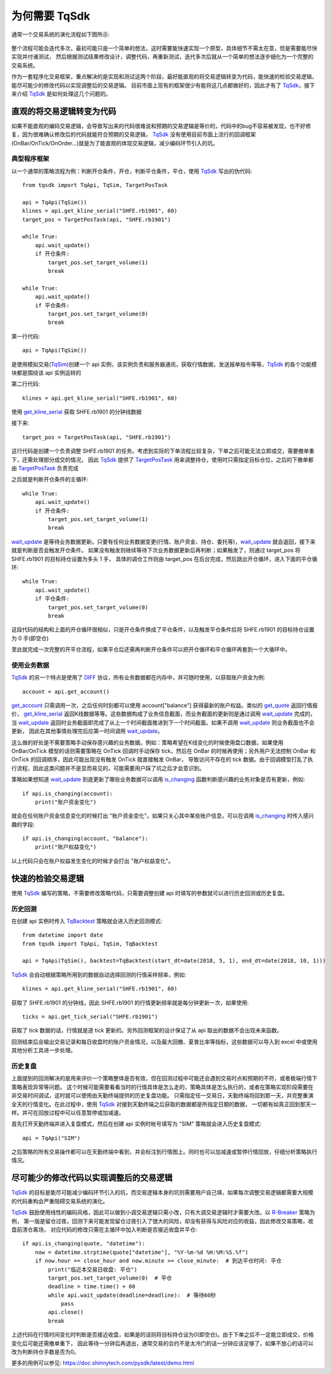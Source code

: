 .. _why_tqsdk:

为何需要 TqSdk
====================================================
通常一个交易系统的演化流程如下图所示:

.. figure:: ../_static/trading_system.svg
    :width: 500px
    :figwidth: 80%
    :alt: trading system

整个流程可能会迭代多次，最初可能只是一个简单的想法，这时需要能快速实现一个原型，具体细节不需太在意，但是需要能尽快实现并付诸测试，
然后根据测试结果修改设计，调整代码，再重新测试，迭代多次后就从一个简单的想法逐步细化为一个完整的交易系统。

作为一套程序化交易框架，重点解决的是实现和测试这两个阶段，最好能直观的将交易逻辑转变为代码，能快速的检验交易逻辑，能尽可能少的修改代码以实现调整后的交易逻辑。
目前市面上现有的框架很少有能将这几点都做好的，因此才有了 `TqSdk`_，接下来介绍 `TqSdk`_ 是如何处理这几个问题的。


直观的将交易逻辑转变为代码
----------------------------------------------------
如果不能直观的编码交易逻辑，会导致写出来的代码很难说和预期的交易逻辑是等价的，代码中的bug不容易被发现，也不好修复，因为很难确认修改后的代码就能符合预期的交易逻辑，
`TqSdk`_ 没有使用目前市面上流行的回调框架(OnBar/OnTick/OnOrder...)就是为了能直观的体现交易逻辑，减少编码环节引入的坑。


典型程序框架
~~~~~~~~~~~~~~~~~~~~~~~~~~~~~~~~~~~~~~~~~~~~~~~~~~~~
以一个通常的策略流程为例：判断开仓条件，开仓，判断平仓条件，平仓，使用 `TqSdk`_ 写出的伪代码::

    from tqsdk import TqApi, TqSim, TargetPosTask

    api = TqApi(TqSim())
    klines = api.get_kline_serial("SHFE.rb1901", 60)
    target_pos = TargetPosTask(api, "SHFE.rb1901")

    while True:
        api.wait_update()
        if 开仓条件:
            target_pos.set_target_volume(1)
            break

    while True:
        api.wait_update()
        if 平仓条件:
            target_pos.set_target_volume(0)
            break

第一行代码::

    api = TqApi(TqSim())

是使用模拟交易(`TqSim`_)创建一个 api 实例，该实例负责和服务器通讯，获取行情数据，发送报单指令等等，`TqSdk`_ 的各个功能模块都是围绕该 api 实例运转的

第二行代码::

    klines = api.get_kline_serial("SHFE.rb1901", 60)

使用 `get_kline_serial`_ 获取 SHFE.rb1901 的分钟线数据

接下来::

    target_pos = TargetPosTask(api, "SHFE.rb1901")

这行代码是创建一个负责调整 SHFE.rb1901 的任务。考虑到实际的下单流程比较复杂，下单之后可能无法立即成交，需要撤单重下，还需处理部分成交的情况，
因此 `TqSdk`_ 提供了 `TargetPosTask`_ 用来调整持仓，使用时只需指定目标仓位，之后的下撤单都由 `TargetPosTask`_ 负责完成

之后就是判断开仓条件的主循环::

    while True:
        api.wait_update()
        if 开仓条件:
            target_pos.set_target_volume(1)
            break

`wait_update`_ 是等待业务数据更新。只要有任何业务数据变更(行情、账户资金、持仓、委托等)，`wait_update`_ 就会返回，接下来就是判断是否会触发开仓条件。
如果没有触发则继续等待下次业务数据更新后再判断；如果触发了，则通过 target_pos 将 SHFE.rb1901 的目标持仓设置为多头 1 手，
具体的调仓工作则由 target_pos 在后台完成，然后跳出开仓循环，进入下面的平仓循环::

    while True:
        api.wait_update()
        if 平仓条件:
            target_pos.set_target_volume(0)
            break

这段代码的结构和上面的开仓循环很相似，只是开仓条件换成了平仓条件，以及触发平仓条件后将 SHFE.rb1901 的目标持仓设置为 0 手(即空仓)

至此就完成一次完整的开平仓流程，如果平仓后还需再判断开仓条件可以把开仓循环和平仓循环再套到一个大循环中。


使用业务数据
~~~~~~~~~~~~~~~~~~~~~~~~~~~~~~~~~~~~~~~~~~~~~~~~~~~~
`TqSdk`_ 的另一个特点是使用了 `DIFF`_ 协议，所有业务数据都在内存中，并可随时使用，以获取账户资金为例::

    account = api.get_account()

`get_account`_ 只需调用一次，之后任何时刻都可以使用 account["balance"] 获得最新的账户权益。类似的 `get_quote`_ 返回行情报价，
`get_kline_serial`_ 返回K线数据等等。这些数据构成了业务信息截面，而业务截面的更新则是通过调用 `wait_update`_ 完成的，
当 `wait_update`_ 返回时业务截面即完成了从上一个时间截面推进到下一个时间截面。如果不调用 `wait_update`_ 则业务截面也不会更新，
因此在其他事情处理完后应第一时间调用 `wait_update`_。

这么做的好处是不需要策略手动保存感兴趣的业务数据。例如：策略希望在K线变化的时候使用盘口数据，如果使用 OnBar/OnTick 模型的话则需要策略在 OnTick
回调时手动保存 tick，然后在 OnBar 的时候再使用；另外用户无法控制 OnBar 和 OnTick 的回调顺序，因此可能出现没有触发 OnTick 就直接触发 OnBar，
导致访问不存在的 tick 数据。由于回调模型打乱了执行流程，因此这类问题并不是显而易见的，可能需要用户踩了坑之后才会意识到。

策略如果想知道 `wait_update`_ 到底更新了哪些业务数据可以调用 `is_changing`_ 函数判断感兴趣的业务对象是否有更新，例如::

    if api.is_changing(account):
        print("账户资金变化")

就会在任何账户资金信息变化的时候打出 "账户资金变化"。如果只关心其中某些账户信息，可以在调用 `is_changing`_ 时传入感兴趣的字段::

    if api.is_changing(account, "balance"):
        print("账户权益变化")

以上代码只会在账户权益发生变化的时候才会打出 "账户权益变化"。


快速的检验交易逻辑
----------------------------------------------------
使用 `TqSdk`_ 编写的策略，不需要修改策略代码，只需要调整创建 api 时填写的参数就可以进行历史回测或历史复盘。


历史回测
~~~~~~~~~~~~~~~~~~~~~~~~~~~~~~~~~~~~~~~~~~~~~~~~~~~~
在创建 api 实例时传入 `TqBacktest`_ 策略就会进入历史回测模式::

    from datetime import date
    from tqsdk import TqApi, TqSim, TqBacktest

    api = TqApi(TqSim(), backtest=TqBacktest(start_dt=date(2018, 5, 1), end_dt=date(2018, 10, 1)))

`TqSdk`_ 会自动根据策略所用到的数据自动选择回测的行情采样频率，例如::

    klines = api.get_kline_serial("SHFE.rb1901", 60)

获取了 SHFE.rb1901 的分钟线，因此 SHFE.rb1901 的行情更新频率就是每分钟更新一次，如果使用::

    ticks = api.get_tick_serial("SHFE.rb1901")

获取了 tick 数据的话，行情就是逐 tick 更新的。另外回测框架的设计保证了从 api 取出的数据不会出现未来函数。

回测结束后会输出交易记录和每日收盘时的账户资金情况，以及最大回撤、夏普比率等指标，这些数据可以导入到 excel 中或使用其他分析工具进一步处理。


历史复盘
~~~~~~~~~~~~~~~~~~~~~~~~~~~~~~~~~~~~~~~~~~~~~~~~~~~~
上面提到的回测解决的是用来评价一个策略整体是否有效，但在回测过程中可能还会遇到交易时点和预期的不符，或者极端行情下策略表现异常等问题。
这个时候可能需要看看当时的行情具体是怎么走的，策略具体是怎么执行的，或者在策略实现阶段需要在非交易时间调试，这时就可以使用由天勤终端提供的历史复盘功能。
只需指定任一交易日，天勤终端将回到那一天，并完整重演全天的行情变化。在此过程中，使用 `TqSdk`_ 对接到天勤终端之后获取的数据都是所指定日期的数据，
一切都有如真正回到那天一样。并可在回放过程中可以任意暂停或加减速。

首先打开天勤终端并进入复盘模式，然后在创建 api 实例时帐号填写为 "SIM" 策略就会进入历史复盘模式::

    api = TqApi("SIM")

之后策略的所有交易操作都可以在天勤终端中看到，并会标注到行情图上。同时也可以加减速或暂停行情回放，仔细分析策略执行情况。


尽可能少的修改代码以实现调整后的交易逻辑
----------------------------------------------------
`TqSdk`_ 的目标是能尽可能减少编码环节引入的坑，而交易逻辑本身的坑则需要用户自己填，如果每次调整交易逻辑都需要大规模的代码重构会严重阻碍交易系统的演化。

`TqSdk`_ 鼓励使用线性的编码风格，因此可以做到小调交易逻辑只需小改，只有大调交易逻辑时才需要大改。以 `R-Breaker`_ 策略为例，
第一版是留仓过夜，回测下来可能发现留仓过夜引入了很大的风险，却没有获得与风险对应的收益，因此修改交易策略，收盘前清仓离场，
对应代码的修改只需在主循环中加入判断是否接近收盘并平仓::

    if api.is_changing(quote, "datetime"):
        now = datetime.strptime(quote["datetime"], "%Y-%m-%d %H:%M:%S.%f")
        if now.hour == close_hour and now.minute >= close_minute:  # 到达平仓时间: 平仓
            print("临近本交易日收盘: 平仓")
            target_pos.set_target_volume(0)  # 平仓
            deadline = time.time() + 60
            while api.wait_update(deadline=deadline):  # 等待60秒
                pass
            api.close()
            break

上述代码在行情时间变化时判断是否接近收盘，如果是的话则将目标持仓设为0(即空仓)。由于下单之后不一定能立即成交，价格变化后可能还需撤单重下，
因此等待一分钟后再退出，通常交易的合约不是太冷门的话一分钟应该足够了，如果不放心的话可以改为判断持仓手数是否为0。

更多的用例可以参见: https://doc.shinnytech.com/pysdk/latest/demo.html


.. _TqSdk: https://doc.shinnytech.com/pysdk/latest/index.html
.. _TqSim: https://doc.shinnytech.com/pysdk/latest/reference.html#tqsdk.sim.TqSim
.. _get_kline_serial: https://doc.shinnytech.com/pysdk/latest/reference.html#tqsdk.api.TqApi.get_kline_serial
.. _TargetPosTask: https://doc.shinnytech.com/pysdk/latest/reference.html#tqsdk.lib.TargetPosTask
.. _wait_update: https://doc.shinnytech.com/pysdk/latest/reference.html#tqsdk.api.TqApi.wait_update
.. _DIFF: https://doc.shinnytech.com/diff/latest/index.html
.. _get_account: https://doc.shinnytech.com/pysdk/latest/reference.html#tqsdk.api.TqApi.get_account
.. _get_quote: https://doc.shinnytech.com/pysdk/latest/reference.html#tqsdk.api.TqApi.get_quote
.. _is_changing: https://doc.shinnytech.com/pysdk/latest/reference.html#tqsdk.api.TqApi.is_changing
.. _TqBacktest: https://doc.shinnytech.com/pysdk/latest/reference.html#tqsdk.backtest.TqBacktest
.. _R-Breaker: https://github.com/shinnytech/tqsdk-python/blob/master/tqsdk/demo/example/rbreaker.py
